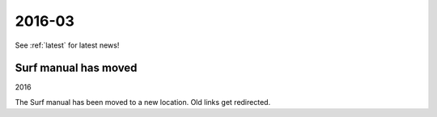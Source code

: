 

=======
2016-03
=======

See :ref:`latest` for latest news!


Surf manual has moved
---------------------

2016

The Surf manual has been moved to a new location. Old links get
redirected.


